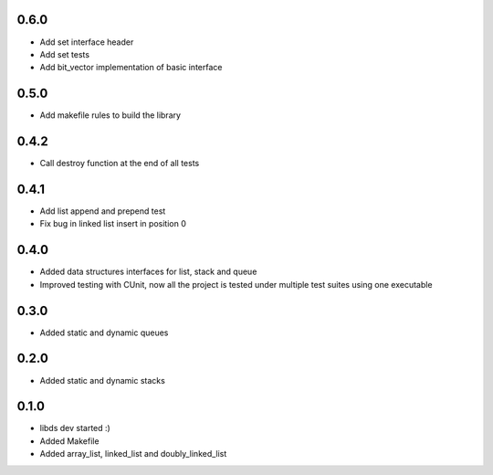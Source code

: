 0.6.0
=====
- Add set interface header
- Add set tests
- Add bit_vector implementation of basic interface

0.5.0
=====
- Add makefile rules to build the library

0.4.2
=====
- Call destroy function at the end of all tests

0.4.1
=====
- Add list append and prepend test
- Fix bug in linked list insert in position 0

0.4.0
=====
- Added data structures interfaces for list, stack and queue
- Improved testing with CUnit, now all the project is tested under
  multiple test suites using one executable

0.3.0
=====
- Added static and dynamic queues

0.2.0
=====
- Added static and dynamic stacks

0.1.0
=====
- libds dev started :)
- Added Makefile
- Added array_list, linked_list and doubly_linked_list
